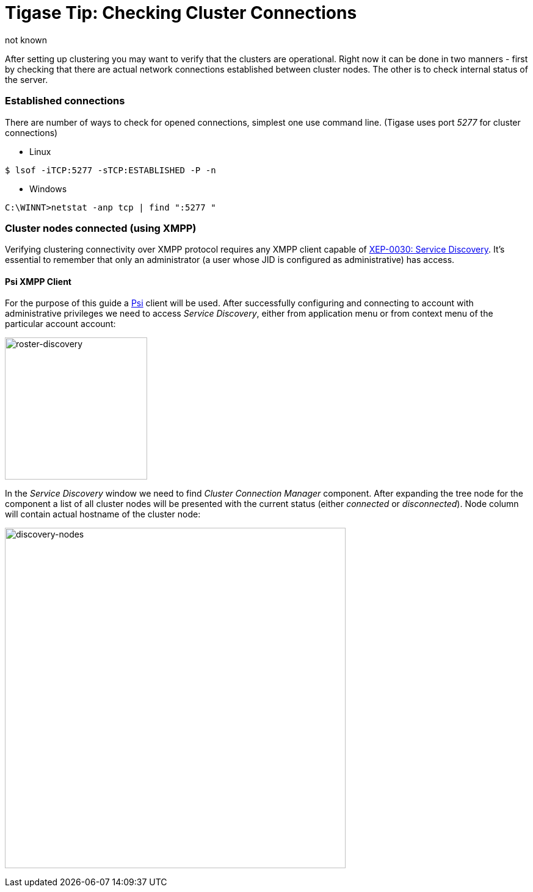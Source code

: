 [[tigaseTip_CheckingClusterConnections]]
Tigase Tip: Checking Cluster Connections
========================================
:author: not known
:version: v1.0 initial release
:date: 2015-13-07 11:40

:toc:

After setting up clustering you may want to verify that the clusters are operational. Right now it can be done in two manners - first by checking that there are actual network connections established between cluster nodes. The other is to check internal status of the server.

=== Established connections

There are number of ways to check for opened connections, simplest one use command line. (Tigase uses port _5277_ for cluster connections)

* Linux
[source,sh]
-------------------------------------
$ lsof -iTCP:5277 -sTCP:ESTABLISHED -P -n
-------------------------------------

* Windows
[source,sh]
-------------------------------------
C:\WINNT>netstat -anp tcp | find ":5277 "
-------------------------------------

=== Cluster nodes connected (using XMPP)

Verifying clustering connectivity over XMPP protocol requires any XMPP client capable of http://xmpp.org/extensions/xep-0030.html[XEP-0030: Service Discovery]. It's essential to remember that only an administrator (a user whose JID is configured as administrative) has access.

==== Psi XMPP Client

For the purpose of this guide a http://psi-im.org/[Psi] client will be used. After successfully configuring and connecting to account with administrative privileges we need to access _Service Discovery_, either from application menu or from context menu of the particular account account:

image:images/monitoring_xmpp_1.png[caption="Figure 1: ", title="Access service discovery", alt="roster-discovery", width="233"]

In the _Service Discovery_ window we need to find _Cluster Connection Manager_ component. After expanding the tree node for the component a list of all cluster nodes will be presented with the current status (either _connected_ or _disconnected_). Node column will contain actual hostname of the cluster node:

image:images/monitoring_clustering.png[caption="Figure 2: ", title="List of cluster nodes", alt="discovery-nodes", width="558"]
